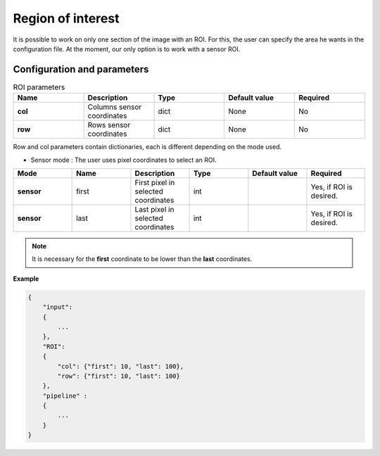 .. _roi:

Region of interest
==================

It is possible to work on only one section of the image with an ROI. For this, the user can specify the area he wants
in the configuration file. At the moment, our only option is to work with a sensor ROI.


Configuration and parameters
****************************

.. list-table:: ROI parameters
   :widths: 25 25 25 25 25
   :header-rows: 1


   * - Name
     - Description
     - Type
     - Default value
     - Required
   * - **col**
     - Columns sensor coordinates
     - dict
     - None
     - No
   * - **row**
     - Rows sensor coordinates
     - dict
     - None
     - No

Row and col parameters contain dictionaries, each is different depending on the mode used.

- Sensor mode : The user uses pixel coordinates to select an ROI.


.. list-table::
   :widths: 19 19 19 19 19 19
   :header-rows: 1


   * - Mode
     - Name
     - Description
     - Type
     - Default value
     - Required
   * - **sensor**
     - first
     - First pixel in selected coordinates
     - int
     -
     - Yes, if ROI is desired.
   * - **sensor**
     - last
     - Last pixel in selected coordinates
     - int
     -
     - Yes, if ROI is desired.

.. note::
    It is necessary for the **first** coordinate to be lower than the **last** coordinates.

**Example**

.. sourcecode:: text

    {
        "input":
        {
            ...
        },
        "ROI":
        {
            "col": {"first": 10, "last": 100},
            "row": {"first": 10, "last": 100}
        },
        "pipeline" :
        {
            ...
        }
    }


